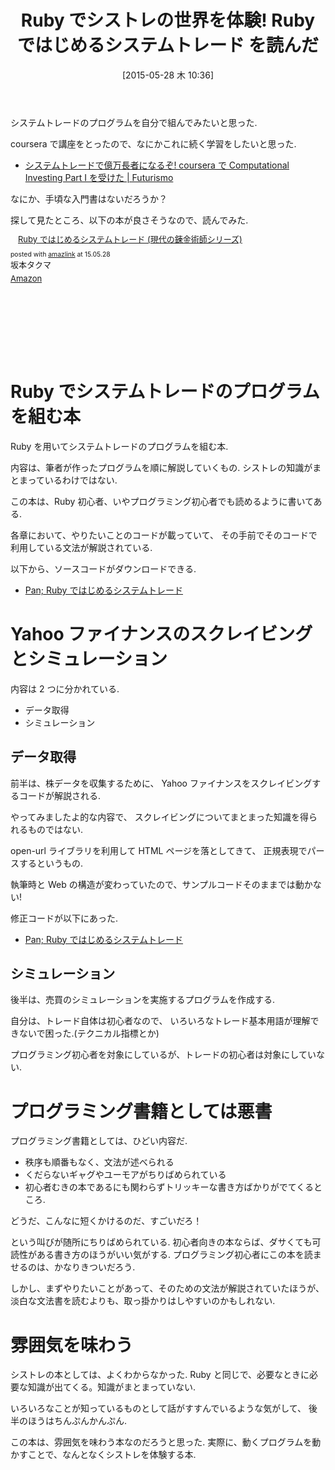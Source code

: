 #+BLOG: Futurismo
#+POSTID: 3998
#+DATE: [2015-05-28 木 10:36]
#+OPTIONS: toc:nil num:nil todo:nil pri:nil tags:nil ^:nil TeX:nil
#+CATEGORY: 書評, Ruby
#+TAGS: シストレ
#+DESCRIPTION: Ruby ではじめるシステムトレード を読んだ
#+TITLE: Ruby でシストレの世界を体験! Ruby ではじめるシステムトレード を読んだ

システムトレードのプログラムを自分で組んでみたいと思った.

coursera で講座をとったので、なにかこれに続く学習をしたいと思った.
- [[http://futurismo.biz/archives/2678][システムトレードで億万長者になるぞ! coursera で Computational Investing Part I を受けた | Futurismo]]

なにか、手頃な入門書はないだろうか？

探して見たところ、以下の本が良さそうなので、読んでみた.

#+BEGIN_HTML
<div class='amazlink-box' style='text-align:left;padding-bottom:20px;font-size:small;/zoom: 1;overflow: hidden;'><div class='amazlink-list' style='clear: both;'><div class='amazlink-image' style='float:left;margin:0px 12px 1px 0px;'><a href='http://www.amazon.co.jp/Ruby%E3%81%A7%E3%81%AF%E3%81%98%E3%82%81%E3%82%8B%E3%82%B7%E3%82%B9%E3%83%86%E3%83%A0%E3%83%88%E3%83%AC%E3%83%BC%E3%83%89-%E7%8F%BE%E4%BB%A3%E3%81%AE%E9%8C%AC%E9%87%91%E8%A1%93%E5%B8%AB%E3%82%B7%E3%83%AA%E3%83%BC%E3%82%BA-%E5%9D%82%E6%9C%AC%E3%82%BF%E3%82%AF%E3%83%9E/dp/4775991280%3FSubscriptionId%3DAKIAJDINZW45GEGLXQQQ%26tag%3Dsleephacker-22%26linkCode%3Dxm2%26camp%3D2025%26creative%3D165953%26creativeASIN%3D4775991280' target='_blank' rel='nofollow'><img src='http://ecx.images-amazon.com/images/I/51k8mFR0UBL._SL160_.jpg' style='border: none;' /></a></div><div class='amazlink-info' style='height:160; margin-bottom: 10px'><div class='amazlink-name' style='margin-bottom:10px;line-height:120%'><a href='http://www.amazon.co.jp/Ruby%E3%81%A7%E3%81%AF%E3%81%98%E3%82%81%E3%82%8B%E3%82%B7%E3%82%B9%E3%83%86%E3%83%A0%E3%83%88%E3%83%AC%E3%83%BC%E3%83%89-%E7%8F%BE%E4%BB%A3%E3%81%AE%E9%8C%AC%E9%87%91%E8%A1%93%E5%B8%AB%E3%82%B7%E3%83%AA%E3%83%BC%E3%82%BA-%E5%9D%82%E6%9C%AC%E3%82%BF%E3%82%AF%E3%83%9E/dp/4775991280%3FSubscriptionId%3DAKIAJDINZW45GEGLXQQQ%26tag%3Dsleephacker-22%26linkCode%3Dxm2%26camp%3D2025%26creative%3D165953%26creativeASIN%3D4775991280' rel='nofollow' target='_blank'>Ruby ではじめるシステムトレード (現代の錬金術師シリーズ)</a></div><div class='amazlink-powered' style='font-size:80%;margin-top:5px;line-height:120%'>posted with <a href='http://amazlink.keizoku.com/' title='アマゾンアフィリエイトリンク作成ツール' target='_blank'>amazlink</a> at 15.05.28</div><div class='amazlink-detail'>坂本タクマ<br /></div><div class='amazlink-sub-info' style='float: left;'><div class='amazlink-link' style='margin-top: 5px'><img src='http://amazlink.fuyu.gs/icon_amazon.png' width='18'><a href='http://www.amazon.co.jp/Ruby%E3%81%A7%E3%81%AF%E3%81%98%E3%82%81%E3%82%8B%E3%82%B7%E3%82%B9%E3%83%86%E3%83%A0%E3%83%88%E3%83%AC%E3%83%BC%E3%83%89-%E7%8F%BE%E4%BB%A3%E3%81%AE%E9%8C%AC%E9%87%91%E8%A1%93%E5%B8%AB%E3%82%B7%E3%83%AA%E3%83%BC%E3%82%BA-%E5%9D%82%E6%9C%AC%E3%82%BF%E3%82%AF%E3%83%9E/dp/4775991280%3FSubscriptionId%3DAKIAJDINZW45GEGLXQQQ%26tag%3Dsleephacker-22%26linkCode%3Dxm2%26camp%3D2025%26creative%3D165953%26creativeASIN%3D4775991280' rel='nofollow' target='_blank'>Amazon</a></div></div></div></div></div>
#+END_HTML

* Ruby でシステムトレードのプログラムを組む本
  Ruby を用いてシステムトレードのプログラムを組む本.

  内容は、筆者が作ったプログラムを順に解説していくもの.
  シストレの知識がまとまっているわけではない.

  この本は、Ruby 初心者、いやプログラミング初心者でも読めるように書いてある. 

  各章において、やりたいことのコードが載っていて、
  その手前でそのコードで利用している文法が解説されている.

  以下から、ソースコードがダウンロードできる.
  - [[http://www.panrolling.com/books/gr/gr121.html][Pan; Ruby ではじめるシステムトレード]]

* Yahoo ファイナンスのスクレイビングとシミュレーション
  内容は 2 つに分かれている. 

  - データ取得
  - シミュレーション

** データ取得  
  前半は、株データを収集するために、
  Yahoo ファイナンスをスクレイビングするコードが解説される.

  やってみましたよ的な内容で、
  スクレイビングについてまとまった知識を得られるものではない.

  open-url ライブラリを利用して HTML ページを落としてきて、
  正規表現でパースするというもの.
                                                              
  執筆時と Web の構造が変わっていたので、サンプルコードそのままでは動かない!

  修正コードが以下にあった.
  - [[http://www.panrolling.com/books/gr/gr121.html][Pan; Ruby ではじめるシステムトレード]]
   
** シミュレーション
   後半は、売買のシミュレーションを実施するプログラムを作成する.

   自分は、トレード自体は初心者なので、
   いろいろなトレード基本用語が理解できないで困った.(テクニカル指標とか)

   プログラミング初心者を対象にしているが、トレードの初心者は対象にしていない.

* プログラミング書籍としては悪書
  プログラミング書籍としては、ひどい内容だ.

  - 秩序も順番もなく、文法が述べられる
  - くだらないギャグやユーモアがちりばめられている
  - 初心者むきの本であるにも関わらずトリッキーな書き方ばかりがでてくるところ.
  
  どうだ、こんなに短くかけるのだ、すごいだろ！

  という叫びが随所にちりばめられている. 
  初心者向きの本ならば、ダサくても可読性がある書き方のほうがいい気がする.
  プログラミング初心者にこの本を読ませるのは、かなりきついだろう.

  しかし、まずやりたいことがあって、そのための文法が解説されていたほうが、
  淡白な文法書を読むよりも、取っ掛かりはしやすいのかもしれない. 
  
* 雰囲気を味わう
  シストレの本としては、よくわからなかった. 
  Ruby と同じで、必要なときに必要な知識が出てくる。知識がまとまっていない.

  いろいろなことが知っているものとして話がすすんでいるような気がして、
  後半のほうはちんぷんかんぷん.

  この本は、雰囲気を味わう本なのだろうと思った.
  実際に、動くプログラムを動かすことで、なんとなくシストレを体験する本.
